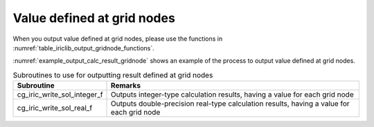 .. _iriclib_output_result_gridnode:

Value defined at grid nodes
============================

When you output value defined at grid nodes, please use the functions in 
:numref:`table_iriclib_output_gridnode_functions`.

:numref:`example_output_calc_result_gridnode` shows an example of
the process to output value defined at grid nodes.

.. _table_iriclib_output_gridnode_functions:

.. list-table:: Subroutines to use for outputting result defined at grid nodes
   :header-rows: 1

   * - Subroutine
     - Remarks
   * - cg_iric_write_sol_integer_f
     - Outputs integer-type calculation results, having a value for each grid node
   * - cg_iric_write_sol_real_f
     - Outputs double-precision real-type calculation results, having a value for each grid node

.. code-block:: fortran
   :caption: Example source code (Value defined at grid nodes)
   :name: example_output_calc_result_gridnode
   :linenos:

   program SampleProgram
     implicit none
     include 'cgnslib_f.h'

     integer:: fin, ier, isize, jsize
     integer:: canceled
     integer:: locked
     double precision:: time
     double precision, dimension(:,:), allocatable::grid_x, grid_y
     double precision, dimension(:,:), allocatable:: velocity_x, velocity_y, depth
     integer, dimension(:,:), allocatable:: wetflag
     character(len=20):: condFile

     condFile = 'test.cgn'

     ! Open CGNS file
     call cg_open_f(condFile, CG_MODE_MODIFY, fin, ier)
     if (ier /=0) STOP "*** Open error of CGNS file ***"

     ! Initialize iRIClib
     call cg_iric_init_f(fin, ier)
     if (ier /=0) STOP "*** Initialize error of CGNS file ***"

     ! Check the grid size
     call cg_iric_gotogridcoord2d_f(isize, jsize, ier)
     ! Allocate memory for loading the grid
     allocate(grid_x(isize, jsize), grid_y(isize, jsize))
     ! Allocate memory for calculation result
     allocate(velocity_x(isize, jsize), velocity_y(isize, jsize), depth(isize, jsize), wetflag(isize, jsize))
     ! Read the grid into memory
     call cg_iric_getgridcoord2d_f (grid_x, grid_y, ier)

     ! Output the initial state information.
     time = 0
     call cg_iric_write_sol_time_f(time, ier)
     call cg_iric_write_sol_real_f('VelocityX', velocity_x, ier)
     call cg_iric_write_sol_real_f('VelocityY', velocity_y, ier)
     call cg_iric_write_sol_real_f('Depth', depth, ier)
     call cg_iric_write_sol_integer_f('Wet', wetflag, ier)
     do
       time = time + 10.0

       ! (Perform calculation here)

       call iric_check_cancel_f(canceled)
       if (canceled == 1) exit

       ! Output calculation results
       call iric_write_sol_start_f(condFile, ier)
       call cg_iric_write_sol_time_f(time, ier)
       call cg_iric_write_sol_real_f('VelocityX', velocity_x, ier)
       call cg_iric_write_sol_real_f('VelocityY', velocity_y, ier)
       call cg_iric_write_sol_real_f('Depth', depth, ier)
       call cg_iric_write_sol_integer_f('Wet', wetflag, ier)
       call cg_iric_flush_f(condFile, fin, ier)
       call iric_write_sol_end_f(condFile, ier)

       if (time > 1000) exit
     end do

     ! Close CGNS file
     call cg_close_f(fin, ier)
     stop
   end program SampleProgram
